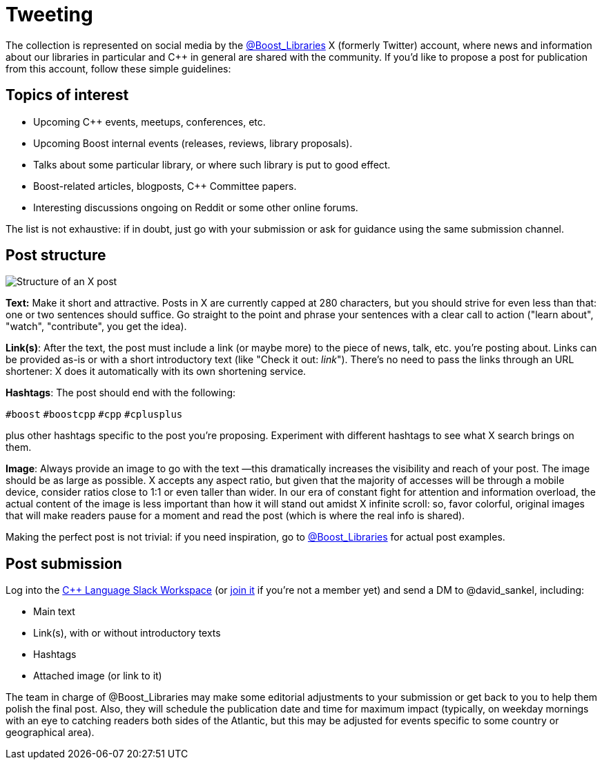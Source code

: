 = Tweeting
:navtitle: Tweeting


The collection is represented on social media by the https://twitter.com/boost_libraries[@Boost_Libraries,role=resource,window=_blank]
X (formerly Twitter) account, where news and information about our libraries in particular and C++ in general are shared
with the community. If you'd like to propose a post for publication from
this account, follow these simple guidelines:

== Topics of interest

* Upcoming C++ events, meetups, conferences, etc.
* Upcoming Boost internal events (releases, reviews, library proposals).
* Talks about some particular library, or where such library is put to good effect.
* Boost-related articles, blogposts, C++ Committee papers.
* Interesting discussions ongoing on Reddit or some other online forums.

The list is not exhaustive: if in doubt, just go with your submission or ask
for guidance using the same submission channel.

== Post structure

image::tweet_structure.png[Structure of an X post]

*Text:* Make it short and attractive. Posts in X are currently capped at
280 characters, but you should strive for even less than that: one or two sentences
should suffice. Go straight to the point and phrase your sentences with a
clear call to action ("learn about", "watch", "contribute", you get the idea).

*Link(s)*: After the text, the post must include a link (or maybe more) to the
piece of news, talk, etc. you're posting about. Links can be provided as-is
or with a short introductory text (like "Check it out: _link_"). There's no
need to pass the links through an URL shortener: X does it automatically
with its own shortening service.

*Hashtags*: The post should end with the following:

`#boost` `#boostcpp` `#cpp` `#cplusplus`

plus other hashtags specific to the post you're proposing. Experiment with
different hashtags to see what X search brings on them.

*Image*: Always provide an image to go with the text —this dramatically
increases the visibility and reach of your post. The image should be
as large as possible. X accepts any aspect ratio, but given that
the majority of accesses will be through a mobile device, consider
ratios close to 1:1 or even taller than wider.
In our era of constant fight for attention and
information overload, the actual content of the image is less important
than how it will stand out amidst X infinite scroll: so,  favor
colorful, original images that will make readers pause for a moment
and read the post (which is where the real info is shared).

Making the perfect post is not trivial: if you need inspiration,
go to https://twitter.com/boost_libraries[@Boost_Libraries,role=resource,window=_blank] for actual
post examples.

== Post submission

Log into the https://cpplang.slack.com/[C++ Language Slack Workspace,role=resource,window=_blank]
(or https://cppalliance.org/slack/[join it,role=resource,window=_blank] if you're not a member yet)
and send a DM to @david_sankel, including:

* Main text
* Link(s), with or without introductory texts
* Hashtags
* Attached image (or link to it)

The team in charge of @Boost_Libraries may make some editorial adjustments
to your submission or get back to you to help them polish the final post.
Also, they will schedule the publication date and time for
maximum impact (typically, on weekday mornings with an eye to
catching readers both sides of the Atlantic, but this may be adjusted
for events specific to some country or geographical area).
